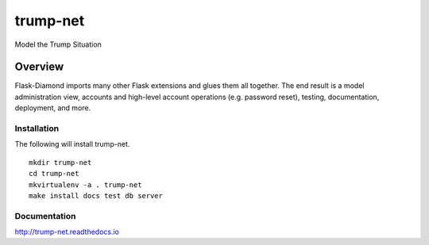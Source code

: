 trump-net
=============

Model the Trump Situation

Overview
--------

Flask-Diamond imports many other Flask extensions and glues them all together.  The end result is a model administration view, accounts and high-level account operations (e.g. password reset), testing, documentation, deployment, and more.

Installation
^^^^^^^^^^^^

The following will install trump-net.

::

    mkdir trump-net
    cd trump-net
    mkvirtualenv -a . trump-net
    make install docs test db server

Documentation
^^^^^^^^^^^^^

http://trump-net.readthedocs.io
